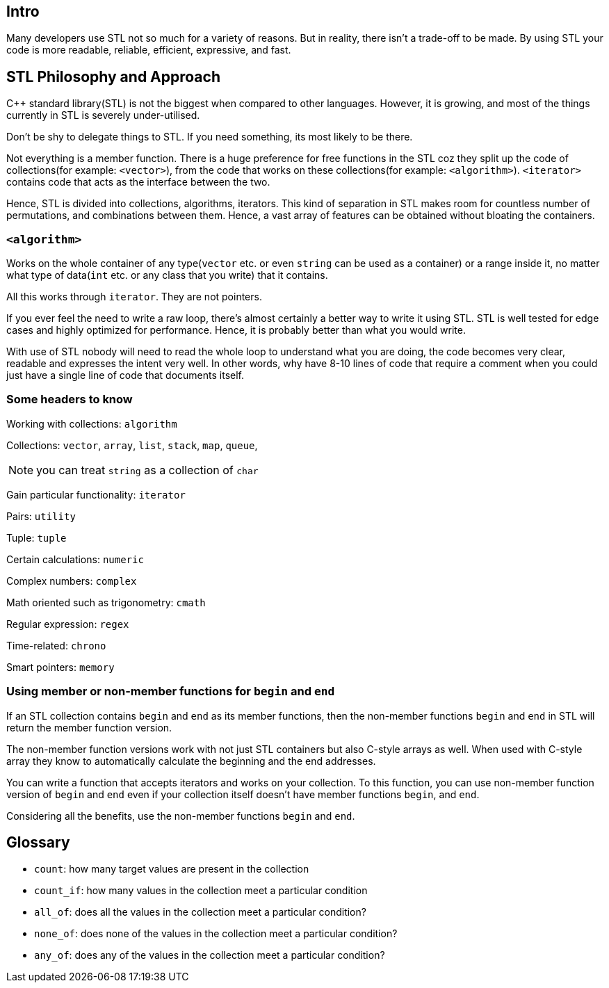 == Intro

Many developers use STL not so much for a variety of reasons.
But in reality, there isn't a trade-off to be made.
By using STL your code is more readable, reliable, efficient, expressive, and fast.

== STL Philosophy and Approach

{cpp} standard library(STL) is not the biggest when compared to other languages.
However, it is growing, and most of the things currently in STL is severely under-utilised.

Don't be shy to delegate things to STL.
If you need something, its most likely to be there.

Not everything is a member function.
There is a huge preference for free functions in the STL coz they split up the code of collections(for example: `<vector>`), from the code that works on these collections(for example: `<algorithm>`).
`<iterator>` contains code that acts as the interface between the two.

Hence, STL is divided into collections, algorithms, iterators.
This kind of separation in STL makes room for countless number of permutations, and combinations between them.
Hence, a vast array of features can be obtained without bloating the containers.

=== `<algorithm>`
Works on the whole container of any type(`vector` etc. or even `string` can be used as a container) or a range inside it, no matter what type of data(`int` etc. or any class that you write) that it contains.

All this works through `iterator`.
They are not pointers.

If you ever feel the need to write a raw loop, there's almost certainly a better way to write it using STL.
STL is well tested for edge cases and highly optimized for performance.
Hence, it is probably better than what you would write.

With use of STL nobody will need to read the whole loop to understand what you are doing, the code becomes very clear, readable and expresses the intent very well.
In other words, why have 8-10 lines of code that require a comment when you could just have a single line of code that documents itself.

=== Some headers to know
Working with collections: `algorithm`

Collections: `vector`, `array`, `list`, `stack`, `map`, `queue`,
[NOTE]
====
you can treat `string` as a collection of `char`
====

Gain particular functionality: `iterator`

Pairs: `utility`

Tuple: `tuple`

Certain calculations: `numeric`

Complex numbers: `complex`

Math oriented such as trigonometry: `cmath`

Regular expression: `regex`

Time-related: `chrono`

Smart pointers: `memory`

=== Using member or non-member functions for `begin` and `end`
If an STL collection contains `begin` and `end` as its member functions, then the non-member functions `begin` and `end` in STL will return the member function version.

The non-member function versions work with not just STL containers but also C-style arrays as well.
When used with C-style array they know to automatically calculate the beginning and the end addresses.

You can write a function that accepts iterators and works on your collection.
To this function, you can use non-member function version of `begin` and `end` even if your collection itself doesn't have member functions `begin`, and `end`.

Considering all the benefits, use the non-member functions `begin` and `end`.

== Glossary
* `count`: how many target values are present in the collection

* `count_if`: how many values in the collection meet a particular condition

* `all_of`: does all the values in the collection meet a particular condition?

* `none_of`: does none of the values in the collection meet a particular condition?

* `any_of`: does any of the values in the collection meet a particular condition?
